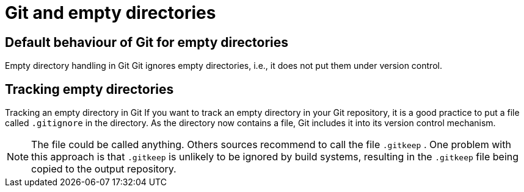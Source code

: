 [[ignorekeep_gitkeep]]
= Git and empty directories

[[ignorekeep_gitkeep1]]
== Default behaviour of Git for empty directories

((Empty directory handling in Git))
 Git
ignores empty directories, i.e., it does not put them under version
control.

[[ignorekeep_gitkeep2]]
== Tracking empty directories

((Tracking an empty directory in Git))
 If
you want to track an empty directory in your Git repository, it is a
good practice to put a file called `.gitignore` in the directory. As the
directory now contains a file, Git includes it into its version control
mechanism.

[NOTE]
====
The file could be called anything. Others sources recommend to call the
file `.gitkeep` . One problem with this approach is that `.gitkeep` is
unlikely to be ignored by build systems, resulting in the `.gitkeep`
file being copied to the output repository.
====
